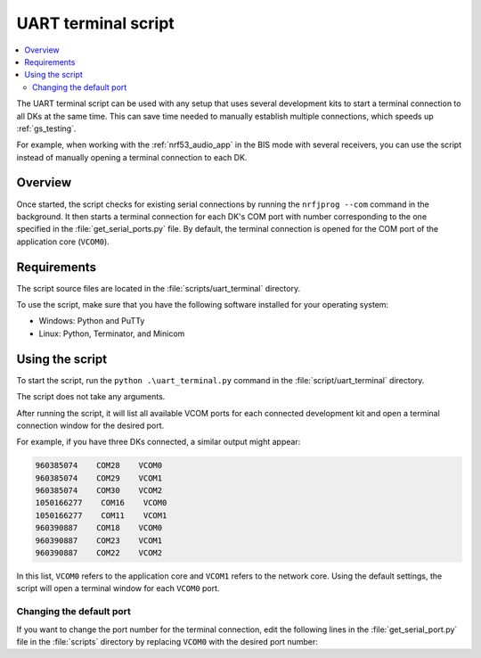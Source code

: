 .. _uart_terminal_script:

UART terminal script
####################

.. contents::
   :local:
   :depth: 2

The UART terminal script can be used with any setup that uses several development kits to start a terminal connection to all DKs at the same time.
This can save time needed to manually establish multiple connections, which speeds up :ref:`gs_testing`.

For example, when working with the :ref:`nrf53_audio_app` in the BIS mode with several receivers, you can use the script instead of manually opening a terminal connection to each DK.

Overview
********

Once started, the script checks for existing serial connections by running the ``nrfjprog --com`` command in the background.
It then starts a terminal connection for each DK's COM port with number corresponding to the one specified in the :file:`get_serial_ports.py` file.
By default, the terminal connection is opened for the COM port of the application core (``VCOM0``).

Requirements
************

The script source files are located in the :file:`scripts/uart_terminal` directory.

To use the script, make sure that you have the following software installed for your operating system:

* Windows: Python and PuTTy
* Linux: Python, Terminator, and Minicom

Using the script
****************

To start the script, run the ``python .\uart_terminal.py`` command in the :file:`script/uart_terminal` directory.

The script does not take any arguments.

After running the script, it will list all available VCOM ports for each connected development kit and open a terminal connection window for the desired port.

For example, if you have three DKs connected, a similar output might appear:

.. code-block:: console

   960385074    COM28    VCOM0
   960385074    COM29    VCOM1
   960385074    COM30    VCOM2
   1050166277    COM16    VCOM0
   1050166277    COM11    VCOM1
   960390887    COM18    VCOM0
   960390887    COM23    VCOM1
   960390887    COM22    VCOM2

In this list, ``VCOM0`` refers to the application core and ``VCOM1`` refers to the network core.
Using the default settings, the script will open a terminal window for each ``VCOM0`` port.

Changing the default port
=========================

If you want to change the port number for the terminal connection, edit the following lines in the :file:`get_serial_port.py` file in the :file:`scripts` directory by replacing ``VCOM0`` with the desired port number:

.. core-block:: python

   for line in output_decoded_lines:
    if "VCOM0" in line:
        info = line.split("    ")
        ports.append(info[1])
